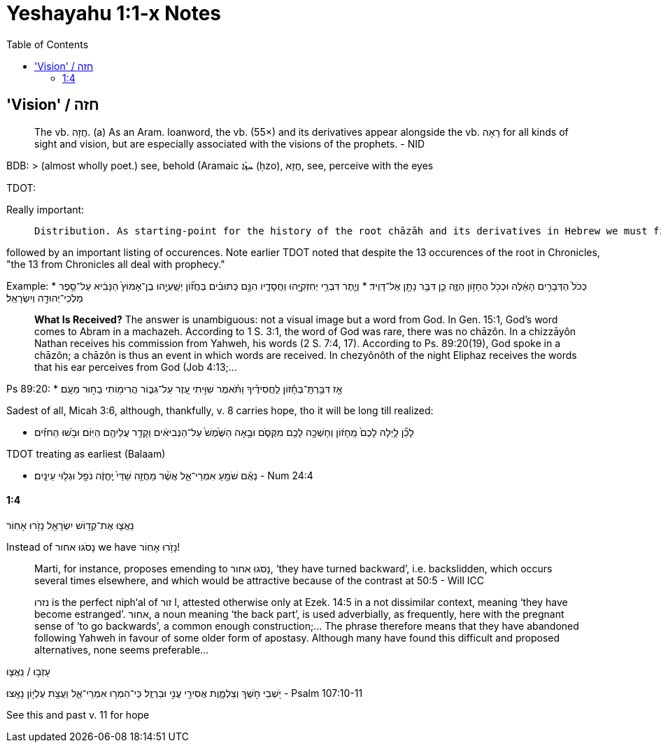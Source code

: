 = Yeshayahu 1:1-x Notes
:toc:

== 'Vision' / חזה

> The vb. חֲזָה. (a) As an Aram. loanword, the vb. (55×) and its derivatives appear alongside the vb. רָאָה for all kinds of sight and vision, but are especially associated with the visions of the prophets. - NID

BDB:
> (almost wholly poet.) see, behold (Aramaic ܚܙܳܐ (ḥzo), חֲזָא, see, perceive with the eyes

TDOT:

Really important:

>  Distribution. As starting-point for the history of the root chāzāh and its derivatives in Hebrew we must first of all observe that we are dealing with an Aramaic loanword. ...

followed by an important listing of occurences. Note earlier TDOT noted that despite the 13 occurences of the root in Chronicles, "the 13 from Chronicles all deal with prophecy."

Example:
* כְּכֹל֙ הַדְּבָרִ֣ים הָאֵ֔לֶּה וּכְכֹ֖ל הֶחָז֣וֹן הַזֶּ֑ה כֵּ֛ן דִּבֶּ֥ר נָתָ֖ן אֶל־דָּוִֽיד׃
* וְיֶ֛תֶר דִּבְרֵ֥י יְחִזְקִיָּ֖הוּ וַחֲסָדָ֑יו הִנָּ֣ם כְּתוּבִ֗ים בַּחֲז֞וֹן יְשַֽׁעְיָ֤הוּ בֶן־אָמוֹץ֙ הַנָּבִ֔יא עַל־סֵ֥פֶר מַלְכֵי־יְהוּדָ֖ה וְיִשְׂרָאֵֽל׃

> **What Is Received?** The answer is unambiguous: not a visual image but a word from God. In Gen. 15:1, God’s word comes to Abram in a machazeh. According to 1 S. 3:1, the word of God was rare, there was no chāzôn. In a chizzāyôn Nathan receives his commission from Yahweh, his words (2 S. 7:4, 17). According to Ps. 89:20(19), God spoke in a chāzôn; a chāzôn is thus an event in which words are received. In chezyônôth of the night Eliphaz receives the words that his ear perceives from God (Job 4:13;...

Ps 89:20:
* אָ֤ז דִּבַּ֥רְתָּֽ־בְחָ֡זוֹן לַֽחֲסִידֶ֗יךָ וַתֹּ֗אמֶר שִׁוִּ֣יתִי עֵ֭זֶר עַל־גִּבּ֑וֹר הֲרִימ֖וֹתִי בָח֣וּר מֵעָֽם׃

Sadest of all, Micah 3:6, although, thankfully, v. 8 carries hope, tho it will be long till realized:

* לָכֵ֞ן לַ֤יְלָה לָכֶם֙ מֵֽחָז֔וֹן וְחָשְׁכָ֥ה לָכֶ֖ם מִקְּסֹ֑ם וּבָ֤אָה הַשֶּׁ֙מֶשׁ֙ עַל־הַנְּבִיאִ֔ים וְקָדַ֥ר עֲלֵיהֶ֖ם הַיּֽוֹם׃ וּבֹ֣שׁוּ הַחֹזִ֗ים

TDOT treating as earliest (Balaam)

* נְאֻ֕ם שֹׁמֵ֖עַ אִמְרֵי־אֵ֑ל אֲשֶׁ֨ר מַחֲזֵ֤ה שַׁדַּי֙ יֶֽחֱזֶ֔ה נֹפֵ֖ל וּגְל֥וּי עֵינָֽיִם׃ - Num 24:4

==== 1:4

נִֽאֲצ֛וּ אֶת־קְד֥וֹשׁ יִשְׂרָאֵ֖ל נָזֹ֥רוּ אָחֽוֹר

Instead of נָסֹגוּ אחור we have נָזֹ֥רוּ אָחֽוֹר!

> Marti, for instance, proposes emending to נָסֹגוּ אחור, ‘they have turned backward’, i.e. backslidden, which occurs several times elsewhere, and which would be attractive because of the contrast at 50:5 - Will ICC

> נזרו is the perfect niph‘al of זור I, attested otherwise only at Ezek. 14:5 in a not dissimilar context, meaning ‘they have become estranged’. אחור, a noun meaning ‘the back part’, is used adverbially, as frequently, here with the pregnant sense of ‘to go backwards’, a common enough construction;... The phrase therefore means that they have abandoned following Yahweh in favour of some older form of apostasy. Although many have found this difficult and proposed alternatives, none seems preferable...

עָזְב֣וּ / נִֽאֲצ֛וּ

יֹ֭שְׁבֵי חֹ֣שֶׁךְ וְצַלְמָ֑וֶת אֲסִירֵ֖י עֳנִ֣י וּבַרְזֶֽל׃ כִּֽי־הִמְר֥וּ אִמְרֵי־אֵ֑ל וַעֲצַ֖ת עֶלְי֣וֹן נָאָֽצוּ׃
- Psalm 107:10-11

See this and past v. 11 for hope







